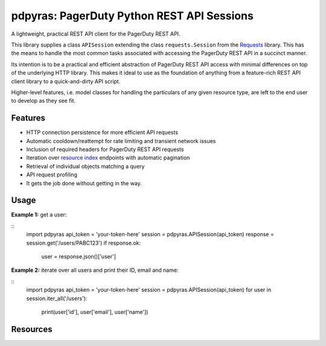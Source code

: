 
===========================================
pdpyras: PagerDuty Python REST API Sessions
===========================================

A lightweight, practical REST API client for the PagerDuty REST API.

This library supplies a class ``APISession`` extending the class
``requests.Session`` from the Requests_ library. This has the means to handle
the most common tasks associated with accessing the PagerDuty REST API in a
succinct manner.

Its intention is to be a practical and efficient abstraction of PagerDuty REST
API access with minimal differences on top of the underlying HTTP library. This
makes it ideal to use as the foundation of anything from a feature-rich REST API
client library to a quick-and-dirty API script.

Higher-level features, i.e. model classes for handling the particulars of any
given resource type, are left to the end user to develop as they see fit.

Features
--------
- HTTP connection persistence for more efficient API requests
- Automatic cooldown/reattempt for rate limiting and transient network issues
- Inclusion of required headers for PagerDuty REST API requests
- Iteration over `resource index`_ endpoints with automatic pagination
- Retrieval of individual objects matching a query
- API request profiling
- It gets the job done without getting in the way.

Usage
-----

**Example 1:** get a user:

::
  import pdpyras
  api_token = 'your-token-here'
  session = pdpyras.APISession(api_token)
  response = session.get('/users/PABC123')
  if response.ok:
    user = response.json()['user']

**Example 2:** iterate over all users and print their ID, email and name:

::
  import pdpyras
  api_token = 'your-token-here'
  session = pdpyras.APISession(api_token)
  for user in session.iter_all('/users'):
    print(user['id'], user['email'], user['name'])

Resources
---------
.. _pagination: https://v2.developer.pagerduty.com/docs/pagination
.. _Requests: http://docs.python-requests.org/en/master/
.. _`resource index`: https://v2.developer.pagerduty.com/docs/endpoints#resources-index

